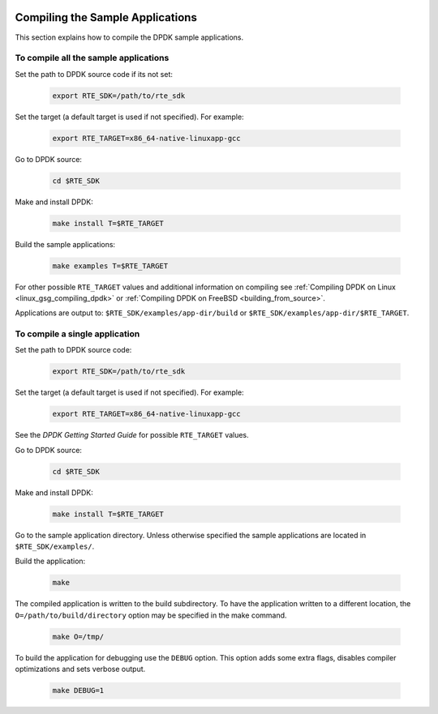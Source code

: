  ..  BSD LICENSE
     Copyright(c) 2015 Intel Corporation. All rights reserved.
     All rights reserved.

     Redistribution and use in source and binary forms, with or without
     modification, are permitted provided that the following conditions
     are met:

     * Redistributions of source code must retain the above copyright
     notice, this list of conditions and the following disclaimer.
     * Redistributions in binary form must reproduce the above copyright
     notice, this list of conditions and the following disclaimer in
     the documentation and/or other materials provided with the
     distribution.
     * Neither the name of Intel Corporation nor the names of its
     contributors may be used to endorse or promote products derived
     from this software without specific prior written permission.

     THIS SOFTWARE IS PROVIDED BY THE COPYRIGHT HOLDERS AND CONTRIBUTORS
     "AS IS" AND ANY EXPRESS OR IMPLIED WARRANTIES, INCLUDING, BUT NOT
     LIMITED TO, THE IMPLIED WARRANTIES OF MERCHANTABILITY AND FITNESS FOR
     A PARTICULAR PURPOSE ARE DISCLAIMED. IN NO EVENT SHALL THE COPYRIGHT
     OWNER OR CONTRIBUTORS BE LIABLE FOR ANY DIRECT, INDIRECT, INCIDENTAL,
     SPECIAL, EXEMPLARY, OR CONSEQUENTIAL DAMAGES (INCLUDING, BUT NOT
     LIMITED TO, PROCUREMENT OF SUBSTITUTE GOODS OR SERVICES; LOSS OF USE,
     DATA, OR PROFITS; OR BUSINESS INTERRUPTION) HOWEVER CAUSED AND ON ANY
     THEORY OF LIABILITY, WHETHER IN CONTRACT, STRICT LIABILITY, OR TORT
     (INCLUDING NEGLIGENCE OR OTHERWISE) ARISING IN ANY WAY OUT OF THE USE
     OF THIS SOFTWARE, EVEN IF ADVISED OF THE POSSIBILITY OF SUCH DAMAGE.

.. _sample_app_compilation:

Compiling the Sample Applications
=================================

This section explains how to compile the DPDK sample applications.

To compile all the sample applications
--------------------------------------


Set the path to DPDK source code if its not set:

    .. code-block:: console

        export RTE_SDK=/path/to/rte_sdk

Set the target (a default target is used if not specified). For example:

    .. code-block:: console

        export RTE_TARGET=x86_64-native-linuxapp-gcc

Go to DPDK source:

    .. code-block:: console

       cd $RTE_SDK

Make and install DPDK:
   
   .. code-block:: console

        make install T=$RTE_TARGET

Build the sample applications:

   .. code-block:: console

      make examples T=$RTE_TARGET

For other possible ``RTE_TARGET`` values and additional information on
compiling see 
:ref:`Compiling DPDK on Linux <linux_gsg_compiling_dpdk>` or 
:ref:`Compiling DPDK on FreeBSD <building_from_source>`.

Applications are output to: ``$RTE_SDK/examples/app-dir/build`` or
``$RTE_SDK/examples/app-dir/$RTE_TARGET``.



To compile a single application
-------------------------------

Set the path to DPDK source code:

    .. code-block:: console

        export RTE_SDK=/path/to/rte_sdk

Set the target (a default target is used if not specified). For example:

    .. code-block:: console

        export RTE_TARGET=x86_64-native-linuxapp-gcc

See the *DPDK Getting Started Guide* for possible ``RTE_TARGET`` values.


Go to DPDK source:

    .. code-block:: console

       cd $RTE_SDK

Make and install DPDK:
   
   .. code-block:: console

        make install T=$RTE_TARGET 


Go to the sample application directory. Unless otherwise specified the sample
applications are located in ``$RTE_SDK/examples/``.


Build the application:

    .. code-block:: console

        make



The compiled application is written to the build subdirectory.
To have the application written to a different location,
the ``O=/path/to/build/directory`` option may be specified in the make command.

    .. code-block:: console

       make O=/tmp/

To build the application for debugging use the ``DEBUG`` option.
This option adds some extra flags, disables compiler optimizations and
sets verbose output.

    .. code-block:: console

       make DEBUG=1

